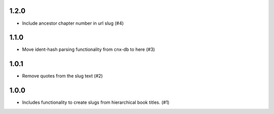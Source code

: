 1.2.0
-----

- Include ancestor chapter number in url slug (#4)

1.1.0
-----

- Move ident-hash parsing functionality from cnx-db to here (#3)

1.0.1
-----

- Remove quotes from the slug text (#2)

1.0.0
-----

- Includes functionality to create slugs from hierarchical book titles. (#1)
